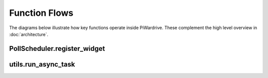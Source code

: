 Function Flows
==============

The diagrams below illustrate how key functions operate inside
PiWardrive. These complement the high level overview in
:doc:`architecture`.

PollScheduler.register_widget
-----------------------------

.. mermaid::

   sequenceDiagram
       participant Widget
       participant Scheduler
       participant Clock

       Widget->>Scheduler: register_widget()
       Scheduler->>Widget: check update_interval
       Scheduler->>Clock: schedule_interval(widget.update, interval)
       Clock-->>Scheduler: event handle

utils.run_async_task
--------------------

.. mermaid::

   sequenceDiagram
       participant Caller
       participant run_async_task
       participant asyncio

       Caller->>run_async_task: coroutine + callback
       run_async_task->>asyncio: run_coroutine_threadsafe()
       asyncio-->>run_async_task: Future
       run_async_task->>Future: add_done_callback()
       run_async_task-->>Caller: return Future

